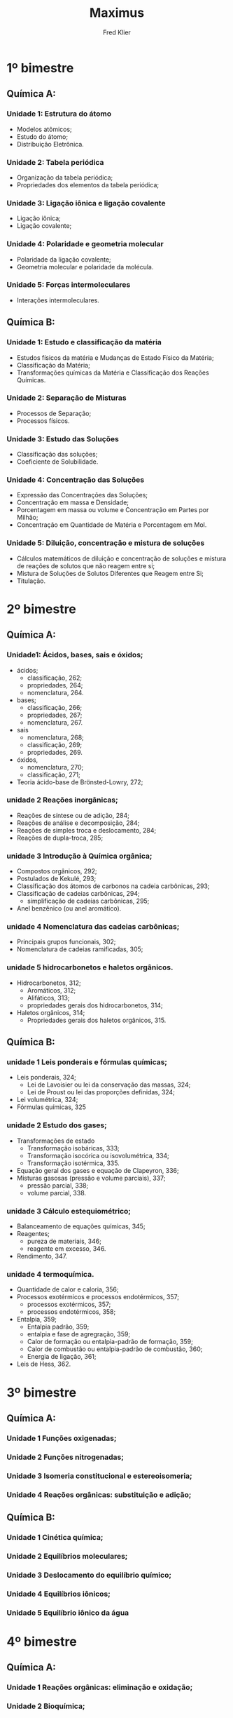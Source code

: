 #+TITLE: Maximus
#+author: Fred Klier

* 1º bimestre
** Química A:
*** Unidade 1: Estrutura do átomo
+ Modelos atômicos;
+ Estudo do átomo;
+ Distribuição Eletrônica.
*** Unidade 2: Tabela periódica
+ Organização da tabela periódica;
+ Propriedades dos elementos da tabela periódica;
*** Unidade 3: Ligação iônica e ligação covalente
+ Ligação iônica;
+ Ligação covalente;
*** Unidade 4: Polaridade e geometria molecular
+ Polaridade da ligação covalente;
+ Geometria molecular e polaridade da molécula.
*** Unidade 5: Forças intermoleculares
+ Interações intermoleculares.

** Química B:
*** Unidade 1: Estudo e classificação da matéria
+ Estudos físicos da matéria e Mudanças de Estado Físico da Matéria;
+ Classificação da Matéria;
+ Transformações químicas da Matéria e Classificação dos Reações Químicas.
*** Unidade 2: Separação de Misturas
+ Processos de Separação;
+ Processos físicos.
*** Unidade 3: Estudo das Soluções
+ Classificação das soluções;
+ Coeficiente de Solubilidade.
*** Unidade 4: Concentração das Soluções
+ Expressão das Concentrações das Soluções;
+ Concentração em massa e Densidade;
+ Porcentagem em massa ou volume e Concentração em Partes por Milhão;
+ Concentração em Quantidade de Matéria e Porcentagem em Mol.
*** Unidade 5: Diluição, concentração e mistura de soluções
+ Cálculos matemáticos de diluição e concentração de soluções e mistura de reações de solutos que não reagem entre si;
+ Mistura de Soluções de Solutos Diferentes que Reagem entre Si;
+ Titulação.

* 2º bimestre
** Química A:
*** Unidade1: Ácidos, bases, sais e óxidos;
+ ácidos;
  - classificação, 262;
  - propriedades, 264;
  - nomenclatura, 264.
+ bases;
  - classificação, 266;
  - propriedades, 267;
  - nomenclatura, 267.
+ sais
  - nomenclatura, 268;
  - classificação, 269;
  - propriedades, 269.
+ óxidos,
  - nomenclatura, 270;
  - classificação, 271;
+ Teoria ácido-base de Brönsted-Lowry, 272;
*** unidade 2 Reações inorgânicas;
+ Reações de síntese ou de adição, 284;
+ Reações de análise e decomposição, 284;
+ Reações de simples troca e deslocamento, 284;
+ Reações de dupla-troca, 285;
*** unidade 3 Introdução à Química orgânica;
+ Compostos orgânicos, 292;
+ Postulados de Kekulé, 293;
+ Classificação dos átomos de carbonos na cadeia carbônicas, 293;
+ Classificação de cadeias carbônicas, 294;
  - simplificação de cadeias carbônicas, 295;
+ Anel benzênico (ou anel aromático).
*** unidade 4 Nomenclatura das cadeias carbônicas;
+ Principais grupos funcionais, 302;
+ Nomenclatura de cadeias ramificadas, 305;
*** unidade 5 hidrocarbonetos e haletos orgânicos.
+ Hidrocarbonetos, 312;
  - Aromáticos, 312;
  - Alifáticos, 313;
  - propriedades gerais dos hidrocarbonetos, 314;
+ Haletos orgânicos, 314;
  - Propriedades gerais dos haletos orgânicos, 315.
** Química B:
*** unidade 1 Leis ponderais e fórmulas químicas;
+ Leis ponderais, 324;
  - Lei de Lavoisier ou lei da conservação das massas, 324;
  - Lei de Proust ou lei das proporções definidas, 324;
+ Lei volumétrica, 324;
+ Fórmulas químicas, 325
*** unidade 2 Estudo dos gases;
+ Transformações de estado
  - Transformação isobáricas, 333;
  - Transformação isocórica ou isovolumétrica, 334;
  - Transformação isotérmica, 335.
+ Equação geral dos gases e equação de Clapeyron, 336;
+ Misturas gasosas (pressão e volume parciais), 337;
  - pressão parcial, 338;
  - volume parcial, 338.
*** unidade 3 Cálculo estequiométrico;
+ Balanceamento de equações químicas, 345;
+ Reagentes;
  - pureza de materiais, 346;
  - reagente em excesso, 346.
+ Rendimento, 347.
*** unidade 4 termoquímica.
+ Quantidade de calor e caloria, 356;
+ Processos exotérmicos e processos endotérmicos, 357;
  - processos exotérmicos, 357;
  - processos endotérmicos, 358;
+ Entalpia, 359;
  - Entalpia padrão, 359;
  - entalpia e fase de agregração, 359;
  - Calor de formação ou entalpia-padrão de formação, 359;
  - Calor de combustão ou entalpia-padrão de combustão, 360;
  - Energia de ligação, 361;
+ Leis de Hess, 362.

* 3º bimestre
** Química A:
*** Unidade 1 Funções oxigenadas;
*** Unidade 2 Funções nitrogenadas;
*** Unidade 3 Isomeria constitucional e estereoisomeria;
*** Unidade 4 Reações orgânicas: substituição e adição;

** Química B:
*** Unidade 1 Cinética química;
*** Unidade 2 Equilíbrios moleculares;
*** Unidade 3 Deslocamento do equilíbrio químico;
*** Unidade 4 Equilíbrios iônicos;
*** Unidade 5 Equilíbrio iônico da água

* 4º bimestre
** Química A:
*** Unidade 1 Reações orgânicas: eliminação e oxidação;
*** Unidade 2 Bioquímica;
*** Unidade 3 Petróleo e polímeros;
*** Unidade 4 radioatividade.
** Química B:
*** Unidade 1 Equilíbrio de solubilidade;
*** Unidade 2 Propriedades coligativas;
*** Unidade 3 Reações de oxirredução;
*** Unidade 4 Eletroquímica: pilhas e baterias;
*** Unidade 5 Eletroquímica: eletrólise
